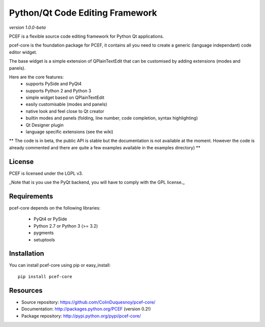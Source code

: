 Python/Qt Code Editing Framework
=====================================

*version 1.0.0-beta* 

.. image:: https://travis-ci.org/ColinDuquesnoy/pcef-core.png?branch=develop
    :target: https://travis-ci.org/ColinDuquesnoy/pcef-core
    :alt: Travis-CI build status

PCEF is a flexible source code editing framework for Python Qt applications.

pcef-core is the foundation package for PCEF, it contains all you need to create a generic (language independant) code
editor widget.

The base widget is a simple extension of QPlainTextEdit that can be customised by adding extensions (modes and panels).

Here are the core features:
  * supports PySide and PyQt4
  * supports Python 2 and Python 3
  * simple widget based on QPlainTextEdit
  * easily customisable (modes and panels)
  * native look and feel close to Qt creator
  * builtin modes and panels (folding, line number, code completion, syntax highlighting)
  * Qt Designer plugin
  * language specific extensions (see the wiki)
  
** The code is in beta, the public API is stable but the documentation is not available at the moment. However the code
is already commented and there are quite a few examples available in the examples directory) **

License
---------

PCEF is licensed under the LGPL v3.

_Note that is you use the PyQt backend, you will have to comply with the GPL license._

Requirements
--------------

pcef-core depends on the following libraries:
   
   * PyQt4 or PySide
   * Python 2.7 or Python 3 (>= 3.2)
   * pygments
   * setuptools

Installation
--------------

You can install pcef-core using pip or easy_install::

    pip install pcef-core
    
Resources
------------

* Source repository: https://github.com/ColinDuquesnoy/pcef-core/
* Documentation: http://packages.python.org/PCEF (version 0.2!)
* Package repository: http://pypi.python.org/pypi/pcef-core/
